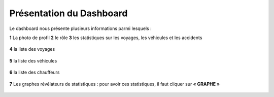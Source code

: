 
Présentation du Dashboard
=========================

Le dashboard nous présente plusieurs informations parmi lesquels :

**1** La photo de profil
**2** le rôle
**3** les statistiques sur les voyages, les véhicules et les accidents

  .. image:: ../Images/img-flotte/Accueil0.PNG
    :name: Dashboard de la gestion de flottes
  .. centered:: Dashboard de la gestion de flottes

**4** la liste des voyages

  .. image:: ../Images/img-flotte/Accueil1.PNG
    :name: Liste des voyages
  .. centered:: Liste des voyages

**5** la liste des véhicules

  .. image:: ../Images/img-flotte/Accueil2.PNG
    :name: Liste des véhicules
  .. centered:: Liste des véhicules

**6** la liste des chauffeurs

  .. image:: ../Images/img-flotte/Accueil2.PNG
    :name: Liste des véhicules
  .. centered:: Liste des véhicules

**7** Les graphes révélateurs de statistiques : pour avoir ces statistiques, il faut cliquer sur **« GRAPHE »**

  .. image:: ../Images/img-flotte/graphe1.PNG
    :name: Graphe 1
  .. centered:: Graphe 1

  .. image:: ../Images/img-flotte/graphe2.PNG
    :name: Graphe 1 & 2
  .. centered:: Graphe 1 & 2

  .. image:: ../Images/img-flotte/graphe3.PNG
    :name: Graphe 3 & 4
  .. centered:: Graphe 3 & 4   

